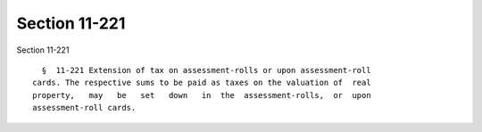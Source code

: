 Section 11-221
==============

Section 11-221 ::    
        
     
        §  11-221 Extension of tax on assessment-rolls or upon assessment-roll
      cards. The respective sums to be paid as taxes on the valuation of  real
      property,   may   be   set   down   in  the  assessment-rolls,  or  upon
      assessment-roll cards.
    
    
    
    
    
    
    